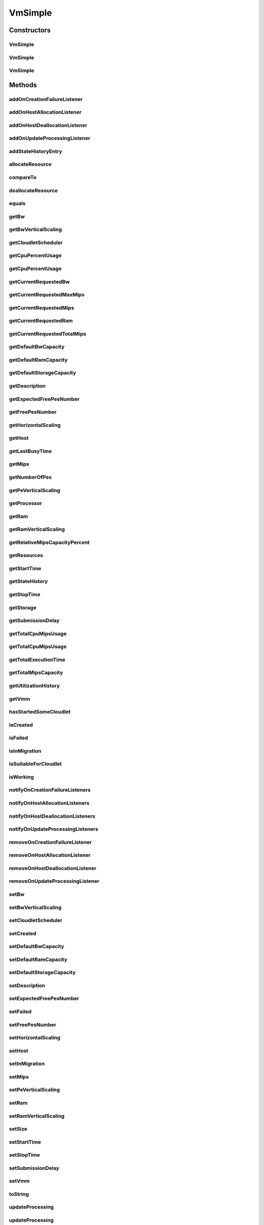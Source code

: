.. java:import:: org.apache.commons.lang3 StringUtils

.. java:import:: org.cloudbus.cloudsim.brokers DatacenterBroker

.. java:import:: org.cloudbus.cloudsim.brokers DatacenterBrokerAbstract

.. java:import:: org.cloudbus.cloudsim.cloudlets Cloudlet

.. java:import:: org.cloudbus.cloudsim.core CustomerEntityAbstract

.. java:import:: org.cloudbus.cloudsim.core Machine

.. java:import:: org.cloudbus.cloudsim.datacenters Datacenter

.. java:import:: org.cloudbus.cloudsim.hosts Host

.. java:import:: org.cloudbus.cloudsim.schedulers.cloudlet CloudletScheduler

.. java:import:: org.cloudbus.cloudsim.schedulers.cloudlet CloudletSchedulerTimeShared

.. java:import:: org.cloudsimplus.autoscaling HorizontalVmScaling

.. java:import:: org.cloudsimplus.autoscaling VerticalVmScaling

.. java:import:: org.cloudsimplus.autoscaling VmScaling

.. java:import:: org.cloudsimplus.listeners EventListener

.. java:import:: org.cloudsimplus.listeners VmDatacenterEventInfo

.. java:import:: org.cloudsimplus.listeners VmHostEventInfo

.. java:import:: java.util.stream DoubleStream

.. java:import:: java.util.stream LongStream

VmSimple
========

.. java:package:: org.cloudbus.cloudsim.vms
   :noindex:

.. java:type:: public class VmSimple extends CustomerEntityAbstract implements Vm

   Implements the basic features of a Virtual Machine (VM) that runs inside a \ :java:ref:`Host`\  that may be shared among other VMs. It processes \ :java:ref:`cloudlets <Cloudlet>`\ . This processing happens according to a policy, defined by the \ :java:ref:`CloudletScheduler`\ . Each VM has a owner (user), which can submit cloudlets to the VM to execute them.

   :author: Rodrigo N. Calheiros, Anton Beloglazov

Constructors
------------
VmSimple
^^^^^^^^

.. java:constructor:: public VmSimple(double mipsCapacity, long numberOfPes)
   :outertype: VmSimple

   Creates a Vm with 1024 MEGA of RAM, 100 Megabits/s of Bandwidth and 1024 MEGA of Storage Size. To change these values, use the respective setters. While the Vm \ :java:ref:`is being instantiated <isCreated()>`\ , such values can be changed freely.

   It is not defined an id for the Vm. The id is defined when the Vm is submitted to a \ :java:ref:`DatacenterBroker`\ .

   \ **NOTE:**\  The Vm will use a \ :java:ref:`CloudletSchedulerTimeShared`\  by default. If you need to change that, just call \ :java:ref:`setCloudletScheduler(CloudletScheduler)`\ .

   :param mipsCapacity: the mips capacity of each Vm \ :java:ref:`Pe`\
   :param numberOfPes: amount of \ :java:ref:`Pe`\  (CPU cores)

   **See also:** :java:ref:`.setRam(long)`, :java:ref:`.setBw(long)`, :java:ref:`.setStorage(Storage)`, :java:ref:`.setDefaultRamCapacity(long)`, :java:ref:`.setDefaultBwCapacity(long)`, :java:ref:`.setDefaultStorageCapacity(long)`

VmSimple
^^^^^^^^

.. java:constructor:: public VmSimple(long id, double mipsCapacity, long numberOfPes)
   :outertype: VmSimple

   Creates a Vm with 1024 MEGA of RAM, 100 Megabits/s of Bandwidth and 1024 MEGA of Storage Size.

   To change these values, use the respective setters. While the Vm \ :java:ref:`is being instantiated <isCreated()>`\ , such values can be changed freely.

   It receives the amount of MIPS as a double value but converts it internally to a long. The method is just provided as a handy-way to create a Vm using a double value for MIPS that usually is generated from some computations.

   \ **NOTE:**\  The Vm will use a \ :java:ref:`CloudletSchedulerTimeShared`\  by default. If you need to change that, just call \ :java:ref:`setCloudletScheduler(CloudletScheduler)`\ .

   :param id: unique ID of the VM
   :param mipsCapacity: the mips capacity of each Vm \ :java:ref:`Pe`\
   :param numberOfPes: amount of \ :java:ref:`Pe`\  (CPU cores)

   **See also:** :java:ref:`.setRam(long)`, :java:ref:`.setBw(long)`, :java:ref:`.setStorage(Storage)`, :java:ref:`.setDefaultRamCapacity(long)`, :java:ref:`.setDefaultBwCapacity(long)`, :java:ref:`.setDefaultStorageCapacity(long)`

VmSimple
^^^^^^^^

.. java:constructor:: public VmSimple(long id, long mipsCapacity, long numberOfPes)
   :outertype: VmSimple

   Creates a Vm with 1024 MEGA of RAM, 100 Megabits/s of Bandwidth and 1024 MEGA of Storage Size.

   To change these values, use the respective setters. While the Vm \ :java:ref:`is being instantiated <isCreated()>`\ , such values can be changed freely.

   \ **NOTE:**\  The Vm will use a \ :java:ref:`CloudletSchedulerTimeShared`\  by default. If you need to change that, just call \ :java:ref:`setCloudletScheduler(CloudletScheduler)`\ .

   :param id: unique ID of the VM
   :param mipsCapacity: the mips capacity of each Vm \ :java:ref:`Pe`\
   :param numberOfPes: amount of \ :java:ref:`Pe`\  (CPU cores)

   **See also:** :java:ref:`.setRam(long)`, :java:ref:`.setBw(long)`, :java:ref:`.setStorage(Storage)`, :java:ref:`.setDefaultRamCapacity(long)`, :java:ref:`.setDefaultBwCapacity(long)`, :java:ref:`.setDefaultStorageCapacity(long)`

Methods
-------
addOnCreationFailureListener
^^^^^^^^^^^^^^^^^^^^^^^^^^^^

.. java:method:: @Override public Vm addOnCreationFailureListener(EventListener<VmDatacenterEventInfo> listener)
   :outertype: VmSimple

addOnHostAllocationListener
^^^^^^^^^^^^^^^^^^^^^^^^^^^

.. java:method:: @Override public Vm addOnHostAllocationListener(EventListener<VmHostEventInfo> listener)
   :outertype: VmSimple

addOnHostDeallocationListener
^^^^^^^^^^^^^^^^^^^^^^^^^^^^^

.. java:method:: @Override public Vm addOnHostDeallocationListener(EventListener<VmHostEventInfo> listener)
   :outertype: VmSimple

addOnUpdateProcessingListener
^^^^^^^^^^^^^^^^^^^^^^^^^^^^^

.. java:method:: @Override public Vm addOnUpdateProcessingListener(EventListener<VmHostEventInfo> listener)
   :outertype: VmSimple

addStateHistoryEntry
^^^^^^^^^^^^^^^^^^^^

.. java:method:: @Override public void addStateHistoryEntry(VmStateHistoryEntry entry)
   :outertype: VmSimple

allocateResource
^^^^^^^^^^^^^^^^

.. java:method:: @Override public void allocateResource(Class<? extends ResourceManageable> resourceClass, long newTotalResourceAmount)
   :outertype: VmSimple

compareTo
^^^^^^^^^

.. java:method:: @Override public int compareTo(Vm o)
   :outertype: VmSimple

   Compare this Vm with another one based on \ :java:ref:`getTotalMipsCapacity()`\ .

   :param o: the Vm to compare to
   :return: {@inheritDoc}

deallocateResource
^^^^^^^^^^^^^^^^^^

.. java:method:: @Override public void deallocateResource(Class<? extends ResourceManageable> resourceClass)
   :outertype: VmSimple

equals
^^^^^^

.. java:method:: @Override public boolean equals(Object o)
   :outertype: VmSimple

getBw
^^^^^

.. java:method:: @Override public Resource getBw()
   :outertype: VmSimple

getBwVerticalScaling
^^^^^^^^^^^^^^^^^^^^

.. java:method:: @Override public VerticalVmScaling getBwVerticalScaling()
   :outertype: VmSimple

getCloudletScheduler
^^^^^^^^^^^^^^^^^^^^

.. java:method:: @Override public CloudletScheduler getCloudletScheduler()
   :outertype: VmSimple

getCpuPercentUsage
^^^^^^^^^^^^^^^^^^

.. java:method:: @Override public double getCpuPercentUsage()
   :outertype: VmSimple

getCpuPercentUsage
^^^^^^^^^^^^^^^^^^

.. java:method:: @Override public double getCpuPercentUsage(double time)
   :outertype: VmSimple

getCurrentRequestedBw
^^^^^^^^^^^^^^^^^^^^^

.. java:method:: @Override public long getCurrentRequestedBw()
   :outertype: VmSimple

getCurrentRequestedMaxMips
^^^^^^^^^^^^^^^^^^^^^^^^^^

.. java:method:: @Override public double getCurrentRequestedMaxMips()
   :outertype: VmSimple

getCurrentRequestedMips
^^^^^^^^^^^^^^^^^^^^^^^

.. java:method:: @Override public List<Double> getCurrentRequestedMips()
   :outertype: VmSimple

getCurrentRequestedRam
^^^^^^^^^^^^^^^^^^^^^^

.. java:method:: @Override public long getCurrentRequestedRam()
   :outertype: VmSimple

getCurrentRequestedTotalMips
^^^^^^^^^^^^^^^^^^^^^^^^^^^^

.. java:method:: @Override public double getCurrentRequestedTotalMips()
   :outertype: VmSimple

getDefaultBwCapacity
^^^^^^^^^^^^^^^^^^^^

.. java:method:: public static long getDefaultBwCapacity()
   :outertype: VmSimple

   Gets the Default Bandwidth capacity (in Mbps) for creating VMs. This value is used when the BW capacity is not given in a VM constructor.

getDefaultRamCapacity
^^^^^^^^^^^^^^^^^^^^^

.. java:method:: public static long getDefaultRamCapacity()
   :outertype: VmSimple

   Gets the Default RAM capacity (in MB) for creating VMs. This value is used when the RAM capacity is not given in a VM constructor.

getDefaultStorageCapacity
^^^^^^^^^^^^^^^^^^^^^^^^^

.. java:method:: public static long getDefaultStorageCapacity()
   :outertype: VmSimple

   Gets the Default Storage capacity (in MB) for creating VMs. This value is used when the Storage capacity is not given in a VM constructor.

getDescription
^^^^^^^^^^^^^^

.. java:method:: @Override public String getDescription()
   :outertype: VmSimple

getExpectedFreePesNumber
^^^^^^^^^^^^^^^^^^^^^^^^

.. java:method:: @Override public long getExpectedFreePesNumber()
   :outertype: VmSimple

getFreePesNumber
^^^^^^^^^^^^^^^^

.. java:method:: @Override public long getFreePesNumber()
   :outertype: VmSimple

getHorizontalScaling
^^^^^^^^^^^^^^^^^^^^

.. java:method:: @Override public HorizontalVmScaling getHorizontalScaling()
   :outertype: VmSimple

getHost
^^^^^^^

.. java:method:: @Override public Host getHost()
   :outertype: VmSimple

getLastBusyTime
^^^^^^^^^^^^^^^

.. java:method:: @Override public double getLastBusyTime()
   :outertype: VmSimple

getMips
^^^^^^^

.. java:method:: @Override public double getMips()
   :outertype: VmSimple

getNumberOfPes
^^^^^^^^^^^^^^

.. java:method:: @Override public long getNumberOfPes()
   :outertype: VmSimple

getPeVerticalScaling
^^^^^^^^^^^^^^^^^^^^

.. java:method:: @Override public VerticalVmScaling getPeVerticalScaling()
   :outertype: VmSimple

getProcessor
^^^^^^^^^^^^

.. java:method:: @Override public Processor getProcessor()
   :outertype: VmSimple

getRam
^^^^^^

.. java:method:: @Override public Resource getRam()
   :outertype: VmSimple

getRamVerticalScaling
^^^^^^^^^^^^^^^^^^^^^

.. java:method:: @Override public VerticalVmScaling getRamVerticalScaling()
   :outertype: VmSimple

getRelativeMipsCapacityPercent
^^^^^^^^^^^^^^^^^^^^^^^^^^^^^^

.. java:method:: @Override public double getRelativeMipsCapacityPercent()
   :outertype: VmSimple

getResources
^^^^^^^^^^^^

.. java:method:: @Override public List<ResourceManageable> getResources()
   :outertype: VmSimple

getStartTime
^^^^^^^^^^^^

.. java:method:: @Override public double getStartTime()
   :outertype: VmSimple

getStateHistory
^^^^^^^^^^^^^^^

.. java:method:: @Override public List<VmStateHistoryEntry> getStateHistory()
   :outertype: VmSimple

getStopTime
^^^^^^^^^^^

.. java:method:: @Override public double getStopTime()
   :outertype: VmSimple

getStorage
^^^^^^^^^^

.. java:method:: @Override public Resource getStorage()
   :outertype: VmSimple

getSubmissionDelay
^^^^^^^^^^^^^^^^^^

.. java:method:: @Override public double getSubmissionDelay()
   :outertype: VmSimple

getTotalCpuMipsUsage
^^^^^^^^^^^^^^^^^^^^

.. java:method:: @Override public double getTotalCpuMipsUsage()
   :outertype: VmSimple

getTotalCpuMipsUsage
^^^^^^^^^^^^^^^^^^^^

.. java:method:: @Override public double getTotalCpuMipsUsage(double time)
   :outertype: VmSimple

getTotalExecutionTime
^^^^^^^^^^^^^^^^^^^^^

.. java:method:: @Override public double getTotalExecutionTime()
   :outertype: VmSimple

getTotalMipsCapacity
^^^^^^^^^^^^^^^^^^^^

.. java:method:: @Override public double getTotalMipsCapacity()
   :outertype: VmSimple

getUtilizationHistory
^^^^^^^^^^^^^^^^^^^^^

.. java:method:: @Override public UtilizationHistory getUtilizationHistory()
   :outertype: VmSimple

getVmm
^^^^^^

.. java:method:: @Override public String getVmm()
   :outertype: VmSimple

hasStartedSomeCloudlet
^^^^^^^^^^^^^^^^^^^^^^

.. java:method:: public boolean hasStartedSomeCloudlet()
   :outertype: VmSimple

   Checks if the VM has ever started some Cloudlet.

isCreated
^^^^^^^^^

.. java:method:: @Override public final boolean isCreated()
   :outertype: VmSimple

isFailed
^^^^^^^^

.. java:method:: @Override public boolean isFailed()
   :outertype: VmSimple

isInMigration
^^^^^^^^^^^^^

.. java:method:: @Override public boolean isInMigration()
   :outertype: VmSimple

isSuitableForCloudlet
^^^^^^^^^^^^^^^^^^^^^

.. java:method:: @Override public boolean isSuitableForCloudlet(Cloudlet cloudlet)
   :outertype: VmSimple

isWorking
^^^^^^^^^

.. java:method:: @Override public boolean isWorking()
   :outertype: VmSimple

notifyOnCreationFailureListeners
^^^^^^^^^^^^^^^^^^^^^^^^^^^^^^^^

.. java:method:: @Override public void notifyOnCreationFailureListeners(Datacenter failedDatacenter)
   :outertype: VmSimple

notifyOnHostAllocationListeners
^^^^^^^^^^^^^^^^^^^^^^^^^^^^^^^

.. java:method:: @Override public void notifyOnHostAllocationListeners()
   :outertype: VmSimple

notifyOnHostDeallocationListeners
^^^^^^^^^^^^^^^^^^^^^^^^^^^^^^^^^

.. java:method:: @Override public void notifyOnHostDeallocationListeners(Host deallocatedHost)
   :outertype: VmSimple

notifyOnUpdateProcessingListeners
^^^^^^^^^^^^^^^^^^^^^^^^^^^^^^^^^

.. java:method:: public void notifyOnUpdateProcessingListeners()
   :outertype: VmSimple

   Notifies all registered listeners when the processing of the Vm is updated in its \ :java:ref:`Host`\ .

removeOnCreationFailureListener
^^^^^^^^^^^^^^^^^^^^^^^^^^^^^^^

.. java:method:: @Override public boolean removeOnCreationFailureListener(EventListener<VmDatacenterEventInfo> listener)
   :outertype: VmSimple

removeOnHostAllocationListener
^^^^^^^^^^^^^^^^^^^^^^^^^^^^^^

.. java:method:: @Override public boolean removeOnHostAllocationListener(EventListener<VmHostEventInfo> listener)
   :outertype: VmSimple

removeOnHostDeallocationListener
^^^^^^^^^^^^^^^^^^^^^^^^^^^^^^^^

.. java:method:: @Override public boolean removeOnHostDeallocationListener(EventListener<VmHostEventInfo> listener)
   :outertype: VmSimple

removeOnUpdateProcessingListener
^^^^^^^^^^^^^^^^^^^^^^^^^^^^^^^^

.. java:method:: @Override public boolean removeOnUpdateProcessingListener(EventListener<VmHostEventInfo> listener)
   :outertype: VmSimple

setBw
^^^^^

.. java:method:: @Override public final Vm setBw(long bwCapacity)
   :outertype: VmSimple

setBwVerticalScaling
^^^^^^^^^^^^^^^^^^^^

.. java:method:: @Override public final Vm setBwVerticalScaling(VerticalVmScaling bwVerticalScaling) throws IllegalArgumentException
   :outertype: VmSimple

setCloudletScheduler
^^^^^^^^^^^^^^^^^^^^

.. java:method:: @Override public final Vm setCloudletScheduler(CloudletScheduler cloudletScheduler)
   :outertype: VmSimple

setCreated
^^^^^^^^^^

.. java:method:: @Override public final void setCreated(boolean created)
   :outertype: VmSimple

setDefaultBwCapacity
^^^^^^^^^^^^^^^^^^^^

.. java:method:: public static void setDefaultBwCapacity(long defaultCapacity)
   :outertype: VmSimple

   Sets the Default Bandwidth capacity (in Mbps) for creating VMs. This value is used when the BW capacity is not given in a VM constructor.

setDefaultRamCapacity
^^^^^^^^^^^^^^^^^^^^^

.. java:method:: public static void setDefaultRamCapacity(long defaultCapacity)
   :outertype: VmSimple

   Sets the Default RAM capacity (in MB) for creating VMs. This value is used when the RAM capacity is not given in a VM constructor.

setDefaultStorageCapacity
^^^^^^^^^^^^^^^^^^^^^^^^^

.. java:method:: public static void setDefaultStorageCapacity(long defaultCapacity)
   :outertype: VmSimple

   Sets the Default Storage capacity (in MB) for creating VMs. This value is used when the Storage capacity is not given in a VM constructor.

setDescription
^^^^^^^^^^^^^^

.. java:method:: @Override public Vm setDescription(String description)
   :outertype: VmSimple

setExpectedFreePesNumber
^^^^^^^^^^^^^^^^^^^^^^^^

.. java:method:: public Vm setExpectedFreePesNumber(long expectedFreePes)
   :outertype: VmSimple

   Sets the expected free pes number before the VM starts executing. This value is updated as cloudlets are assigned to VMs but not submitted to the broker yet for running.

   :param expectedFreePes: the expected free pes number to set

setFailed
^^^^^^^^^

.. java:method:: @Override public void setFailed(boolean failed)
   :outertype: VmSimple

setFreePesNumber
^^^^^^^^^^^^^^^^

.. java:method:: public Vm setFreePesNumber(long freePesNumber)
   :outertype: VmSimple

   Sets the current number of free PEs.

   :return: the new free pes number

setHorizontalScaling
^^^^^^^^^^^^^^^^^^^^

.. java:method:: @Override public final Vm setHorizontalScaling(HorizontalVmScaling horizontalScaling) throws IllegalArgumentException
   :outertype: VmSimple

setHost
^^^^^^^

.. java:method:: @Override public final void setHost(Host host)
   :outertype: VmSimple

setInMigration
^^^^^^^^^^^^^^

.. java:method:: @Override public final void setInMigration(boolean migrating)
   :outertype: VmSimple

setMips
^^^^^^^

.. java:method:: protected final void setMips(double mips)
   :outertype: VmSimple

   Sets the individual MIPS capacity of any VM's PE, considering that all PEs have the same capacity.

   :param mips: the new mips for every VM's PE

setPeVerticalScaling
^^^^^^^^^^^^^^^^^^^^

.. java:method:: @Override public final Vm setPeVerticalScaling(VerticalVmScaling peVerticalScaling) throws IllegalArgumentException
   :outertype: VmSimple

setRam
^^^^^^

.. java:method:: @Override public final Vm setRam(long ramCapacity)
   :outertype: VmSimple

setRamVerticalScaling
^^^^^^^^^^^^^^^^^^^^^

.. java:method:: @Override public final Vm setRamVerticalScaling(VerticalVmScaling ramVerticalScaling) throws IllegalArgumentException
   :outertype: VmSimple

setSize
^^^^^^^

.. java:method:: @Override public final Vm setSize(long size)
   :outertype: VmSimple

setStartTime
^^^^^^^^^^^^

.. java:method:: @Override public Vm setStartTime(double startTime)
   :outertype: VmSimple

setStopTime
^^^^^^^^^^^

.. java:method:: @Override public Vm setStopTime(double stopTime)
   :outertype: VmSimple

setSubmissionDelay
^^^^^^^^^^^^^^^^^^

.. java:method:: @Override public final void setSubmissionDelay(double submissionDelay)
   :outertype: VmSimple

setVmm
^^^^^^

.. java:method:: protected final void setVmm(String vmm)
   :outertype: VmSimple

   Sets the Virtual Machine Monitor (VMM) that manages the VM.

   :param vmm: the new VMM

toString
^^^^^^^^

.. java:method:: @Override public String toString()
   :outertype: VmSimple

updateProcessing
^^^^^^^^^^^^^^^^

.. java:method:: @Override public double updateProcessing(List<Double> mipsShare)
   :outertype: VmSimple

updateProcessing
^^^^^^^^^^^^^^^^

.. java:method:: @Override public double updateProcessing(double currentTime, List<Double> mipsShare)
   :outertype: VmSimple

